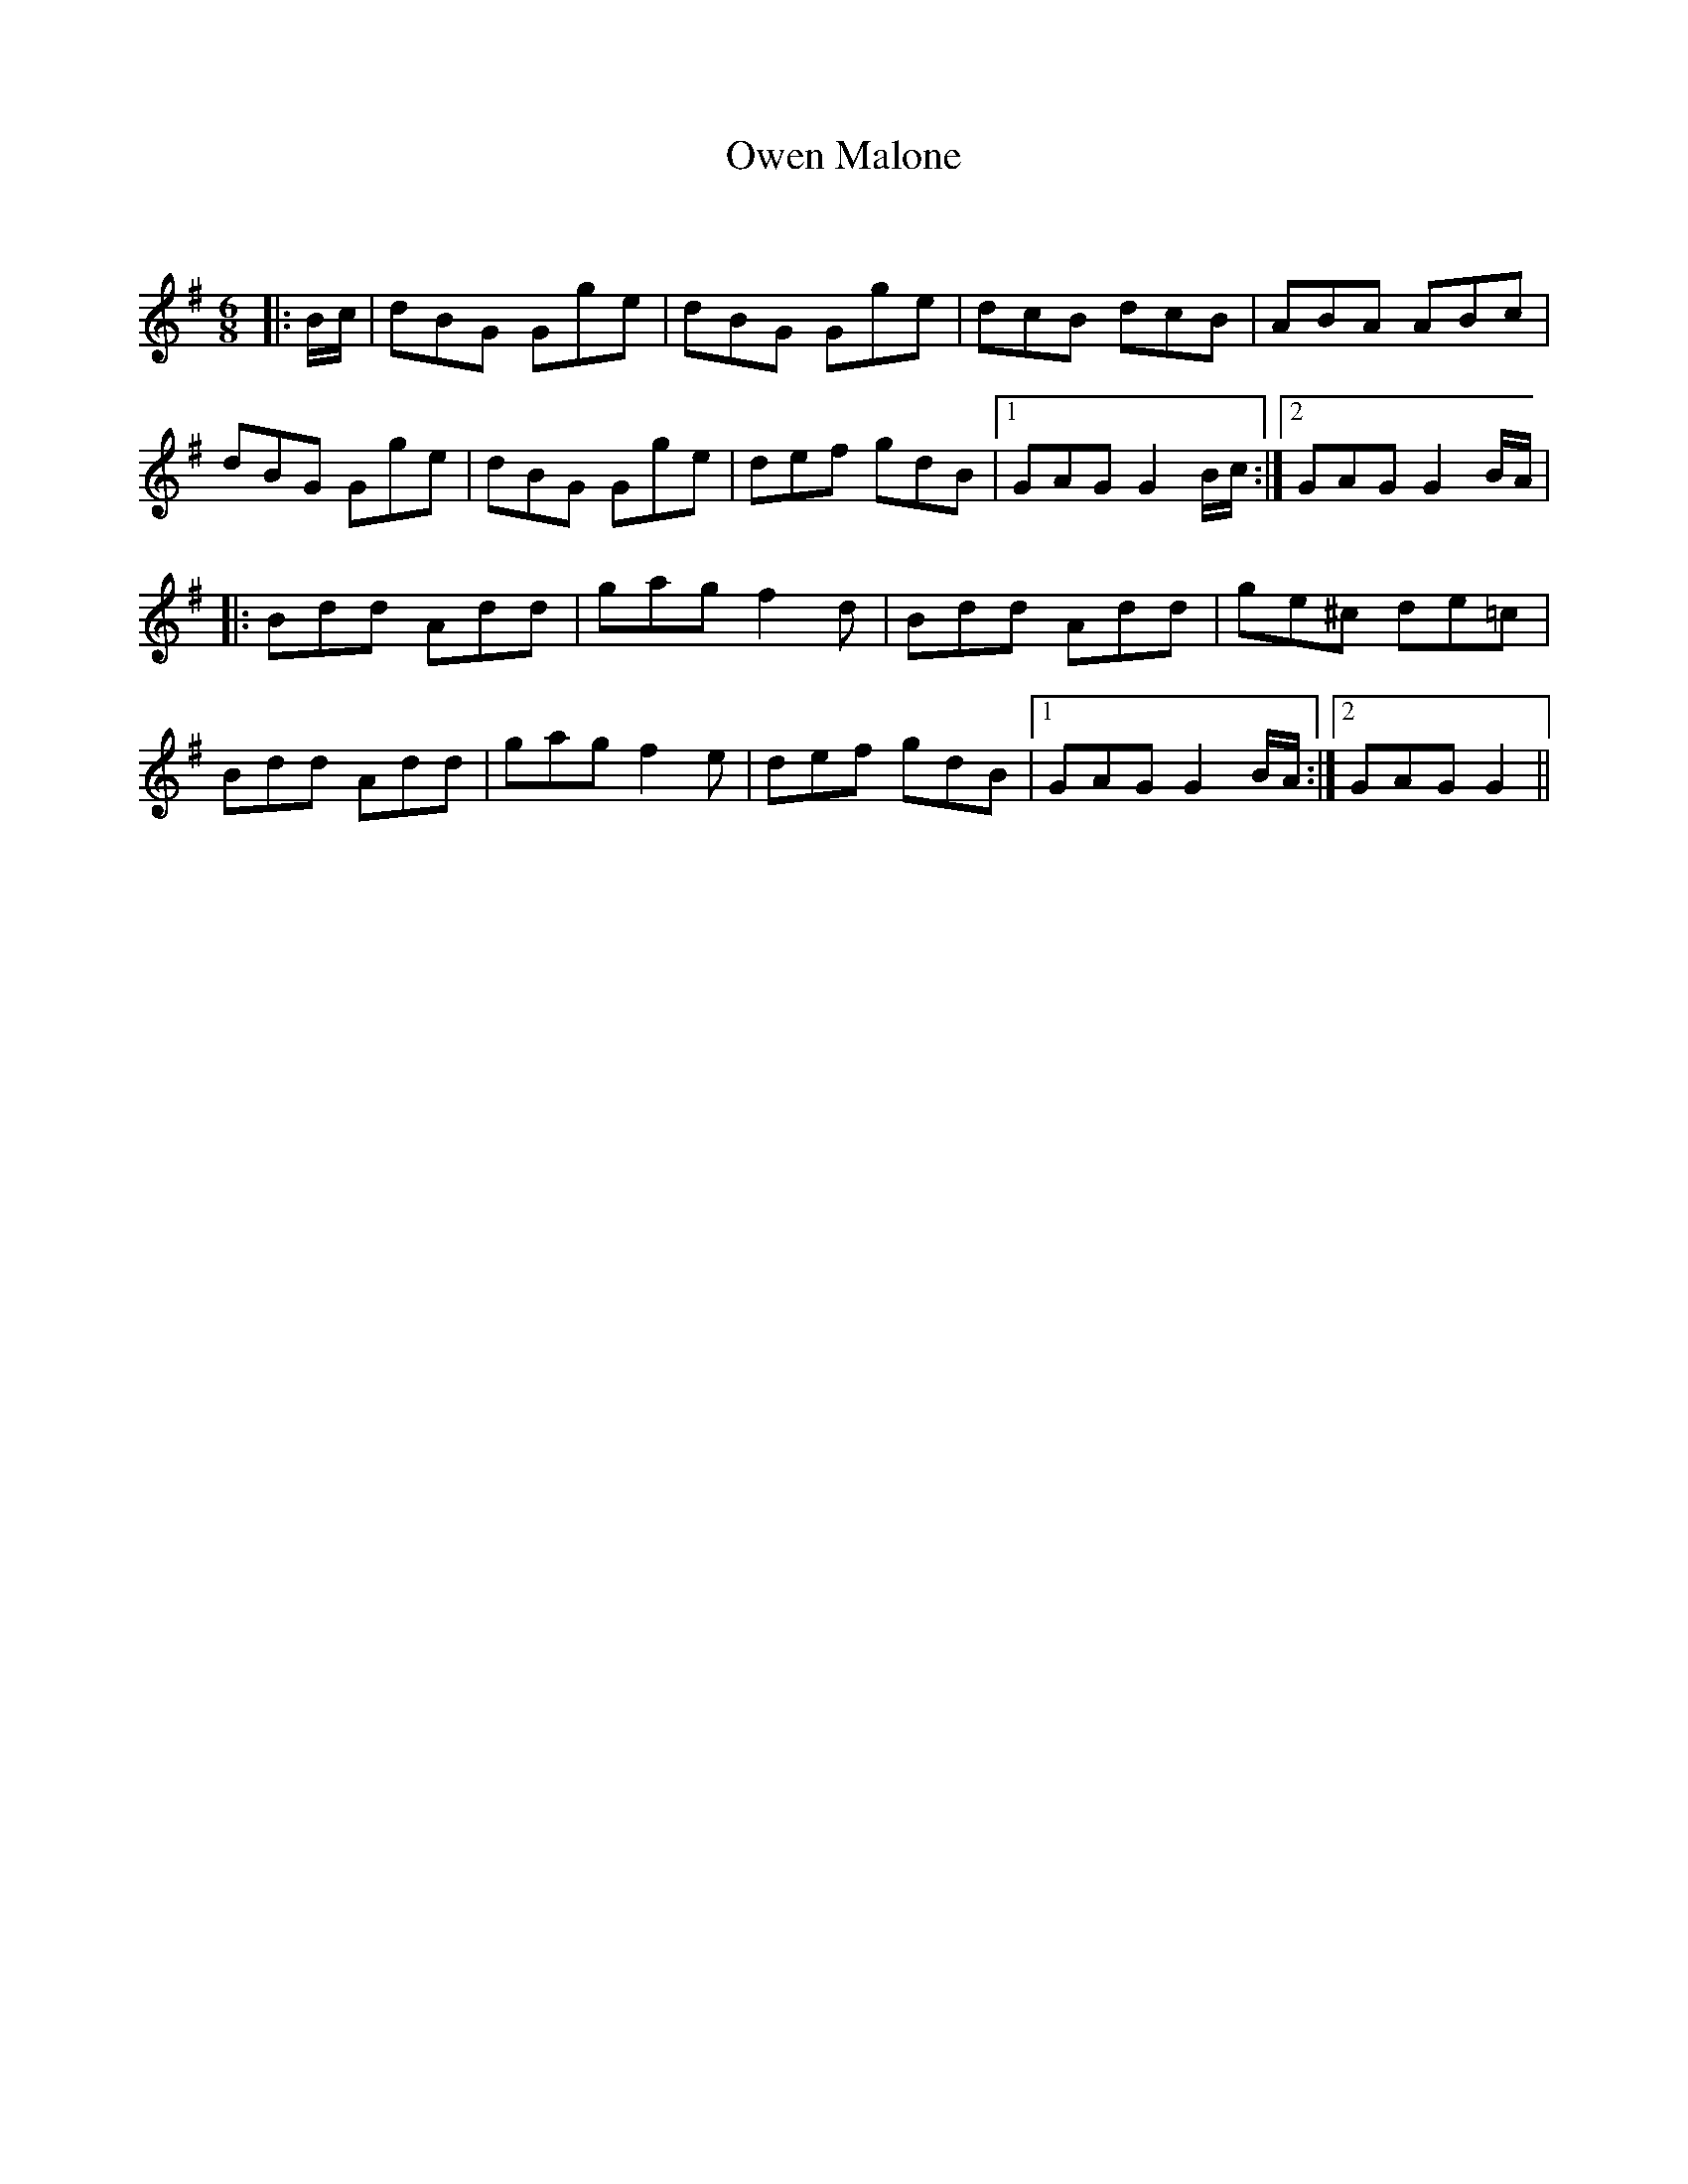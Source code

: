 X:1
T: Owen Malone
C:
R:Jig
Q:180
K:G
M:6/8
L:1/16
|:Bc|d2B2G2 G2g2e2|d2B2G2 G2g2e2|d2c2B2 d2c2B2|A2B2A2 A2B2c2|
d2B2G2 G2g2e2|d2B2G2 G2g2e2|d2e2f2 g2d2B2|1G2A2G2 G4Bc:|2G2A2G2 G4BA|
|:B2d2d2 A2d2d2|g2a2g2 f4d2|B2d2d2 A2d2d2|g2e2^c2 d2e2=c2|
B2d2d2 A2d2d2|g2a2g2 f4e2|d2e2f2 g2d2B2|1G2A2G2 G4BA:|2G2A2G2 G4||
